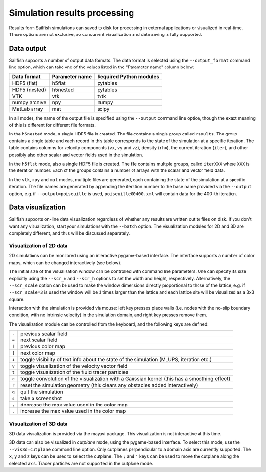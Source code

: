 Simulation results processing
=============================

Results form Sailfish simulations can saved to disk for processing in external
applications or visualized in real-time.  These options are not exclusive, so
concurrent visualization and data saving is fully supported.

Data output
-----------

Sailfish supports a number of output data formats.  The data format is selected
using the ``--output_format`` command line option, which can take one of the
values listed in the "Parameter name" column below:

============= ============== =======================
Data format   Parameter name Required Python modules
============= ============== =======================
HDF5 (flat)   h5flat         pytables
HDF5 (nested) h5nested       pytables
VTK           vtk            tvtk
numpy archive npy            numpy
MatLab array  mat            scipy
============= ============== =======================

In all modes, the name of the output file is specified using the ``--output`` command
line option, though the exact meaning of this is different for different file formats.

In the ``h5nested`` mode, a single HDF5 file is created.  The file contains a single
group called ``results``.  The group contains a single table and each record in this
table corresponds to the state of the simulation at a specific iteration.  The table
contains columns for velocity components (``vx``, ``vy`` and ``vz``), density (``rho``),
the current iteration (``iter``), and other possibly also other scalar and vector fields
used in the simulation.

In the ``h5flat`` mode, also a single HDF5 file is created.  The file contains
multiple groups, called ``iterXXX`` where ``XXX`` is the iteration number.  Each
of the groups contains a number of arrays with the scalar and vector field data.

In the ``vtk``, ``npy`` and ``mat`` modes, multiple files are generated, each containing the state
of the simulation at a specific iteration.  The file names are generated by appending
the iteration number to the base name provided via the ``--output`` option, e.g. if
``--output=poiseuille`` is used, ``poiseuille00400.xml`` will contain data for the
400-th iteration.

Data visualization
------------------

Sailfish supports on-line data visualization regardless of whether any results are
written out to files on disk.  If you don't want any visualization, start your simulations
with the ``--batch`` option.  The visualization modules for 2D and 3D are
completely different, and thus will be discussed separately.

Visualization of 2D data
^^^^^^^^^^^^^^^^^^^^^^^^

2D simulations can be monitored using an interactive pygame-based interface.
The interface supports a number of color maps, which can be changed interactively (see below).

The initial size of the visualization window can be controlled with command line parameters.
One can specify its size explicitly using the ``--scr_w`` and ``--scr_h`` options
to set the width and height, respectively.  Alternatively, the ``--scr_scale`` option can
be used to make the window dimensions directly proportional to those of the lattice, e.g.
if ``--scr_scale=3`` is used the window will be 3 times larger than the lattice and each
lattice site will be visualized as a 3x3 square.

Interaction with the simulation is provided via mouse: left key presses place walls
(i.e. nodes with the no-slip boundary condition, with no intrinsic velocity) in the
simulation domain, and right key presses remove them.

The visualization module can be controlled from the keyboard, and the following
keys are defined:

=====  ============================================================================================
``-``  previous scalar field
``=``  next scalar field
``[``  previous color map
``]``  next color map
``i``  toggle visibility of text info about the state of the simulation (MLUPS, iteration etc.)
``v``  toggle visualization of the velocity vector field
``t``  toggle visualization of the fluid tracer particles
``c``  toggle convolution of the visualization with a Gaussian kernel (this has a smoothing effect)
``r``  reset the simulation geometry (this clears any obstacles added interactively)
``q``  quit the simulation
``s``  take a screenshot
``,``  decrease the max value used in the color map
``.``  increase the max value used in the color map
=====  ============================================================================================


Visualization of 3D data
^^^^^^^^^^^^^^^^^^^^^^^^

3D data visualization is provided via the mayavi package.  This visualization is
not interactive at this time.

3D data can also be visualized in *cutplane* mode, using the pygame-based interface.
To select this mode, use the ``--vis3d=cutplane`` command line option.  Only cutplanes
perpendicular to a domain axis are currently supported.  The ``x``, ``y`` and ``z`` keys
can be used to select the cutplane.  The ``;`` and ``'`` keys can be used to move
the cutplane along the selected axis.  Tracer particles are not supported in the cutplane mode.


